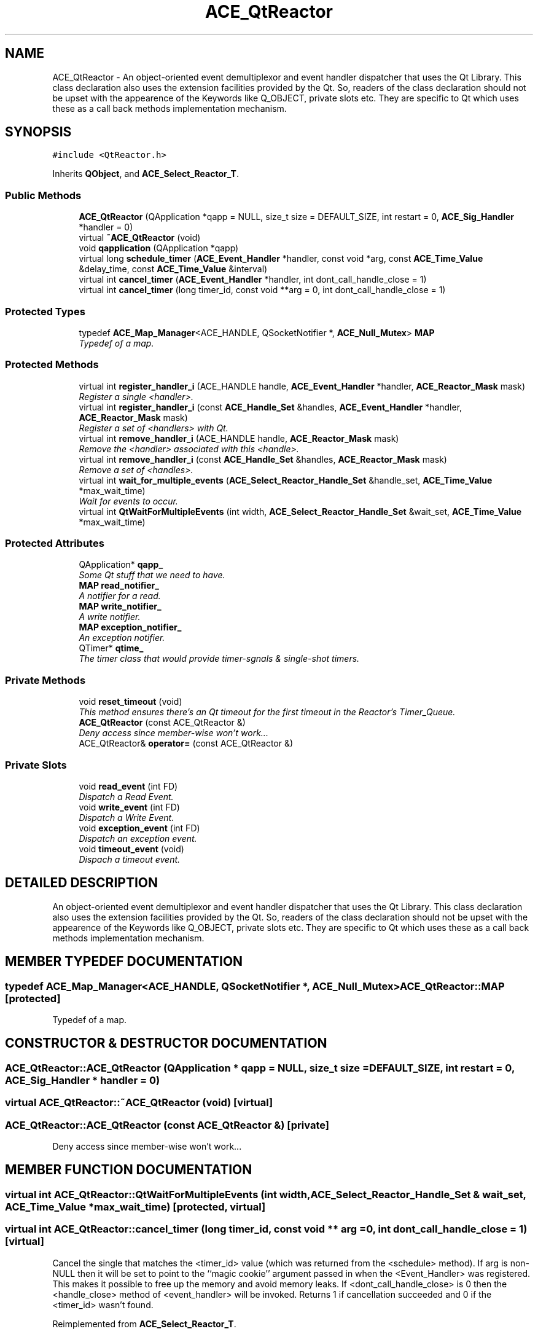 .TH ACE_QtReactor 3 "5 Oct 2001" "ACE" \" -*- nroff -*-
.ad l
.nh
.SH NAME
ACE_QtReactor \- An object-oriented event demultiplexor and event handler dispatcher that uses the Qt Library. This class declaration also uses the extension facilities provided by the Qt. So, readers of the class declaration should not be upset with the appearence of the Keywords like Q_OBJECT, private slots etc. They are specific to Qt which uses these as a call back methods implementation mechanism. 
.SH SYNOPSIS
.br
.PP
\fC#include <QtReactor.h>\fR
.PP
Inherits \fBQObject\fR, and \fBACE_Select_Reactor_T\fR.
.PP
.SS Public Methods

.in +1c
.ti -1c
.RI "\fBACE_QtReactor\fR (QApplication *qapp = NULL, size_t size = DEFAULT_SIZE, int restart = 0, \fBACE_Sig_Handler\fR *handler = 0)"
.br
.ti -1c
.RI "virtual \fB~ACE_QtReactor\fR (void)"
.br
.ti -1c
.RI "void \fBqapplication\fR (QApplication *qapp)"
.br
.ti -1c
.RI "virtual long \fBschedule_timer\fR (\fBACE_Event_Handler\fR *handler, const void *arg, const \fBACE_Time_Value\fR &delay_time, const \fBACE_Time_Value\fR &interval)"
.br
.ti -1c
.RI "virtual int \fBcancel_timer\fR (\fBACE_Event_Handler\fR *handler, int dont_call_handle_close = 1)"
.br
.ti -1c
.RI "virtual int \fBcancel_timer\fR (long timer_id, const void **arg = 0, int dont_call_handle_close = 1)"
.br
.in -1c
.SS Protected Types

.in +1c
.ti -1c
.RI "typedef \fBACE_Map_Manager\fR<ACE_HANDLE, QSocketNotifier *, \fBACE_Null_Mutex\fR> \fBMAP\fR"
.br
.RI "\fITypedef of a map.\fR"
.in -1c
.SS Protected Methods

.in +1c
.ti -1c
.RI "virtual int \fBregister_handler_i\fR (ACE_HANDLE handle, \fBACE_Event_Handler\fR *handler, \fBACE_Reactor_Mask\fR mask)"
.br
.RI "\fIRegister a single <handler>.\fR"
.ti -1c
.RI "virtual int \fBregister_handler_i\fR (const \fBACE_Handle_Set\fR &handles, \fBACE_Event_Handler\fR *handler, \fBACE_Reactor_Mask\fR mask)"
.br
.RI "\fIRegister a set of <handlers> with Qt.\fR"
.ti -1c
.RI "virtual int \fBremove_handler_i\fR (ACE_HANDLE handle, \fBACE_Reactor_Mask\fR mask)"
.br
.RI "\fIRemove the <handler> associated with this <handle>.\fR"
.ti -1c
.RI "virtual int \fBremove_handler_i\fR (const \fBACE_Handle_Set\fR &handles, \fBACE_Reactor_Mask\fR mask)"
.br
.RI "\fIRemove a set of <handles>.\fR"
.ti -1c
.RI "virtual int \fBwait_for_multiple_events\fR (\fBACE_Select_Reactor_Handle_Set\fR &handle_set, \fBACE_Time_Value\fR *max_wait_time)"
.br
.RI "\fIWait for events to occur.\fR"
.ti -1c
.RI "virtual int \fBQtWaitForMultipleEvents\fR (int width, \fBACE_Select_Reactor_Handle_Set\fR &wait_set, \fBACE_Time_Value\fR *max_wait_time)"
.br
.in -1c
.SS Protected Attributes

.in +1c
.ti -1c
.RI "QApplication* \fBqapp_\fR"
.br
.RI "\fISome Qt stuff that we need to have.\fR"
.ti -1c
.RI "\fBMAP\fR \fBread_notifier_\fR"
.br
.RI "\fIA notifier for a read.\fR"
.ti -1c
.RI "\fBMAP\fR \fBwrite_notifier_\fR"
.br
.RI "\fIA write notifier.\fR"
.ti -1c
.RI "\fBMAP\fR \fBexception_notifier_\fR"
.br
.RI "\fIAn exception notifier.\fR"
.ti -1c
.RI "QTimer* \fBqtime_\fR"
.br
.RI "\fIThe timer class that would provide timer-sgnals & single-shot timers.\fR"
.in -1c
.SS Private Methods

.in +1c
.ti -1c
.RI "void \fBreset_timeout\fR (void)"
.br
.RI "\fIThis method ensures there's an Qt timeout for the first timeout in the Reactor's Timer_Queue.\fR"
.ti -1c
.RI "\fBACE_QtReactor\fR (const ACE_QtReactor &)"
.br
.RI "\fIDeny access since member-wise won't work...\fR"
.ti -1c
.RI "ACE_QtReactor& \fBoperator=\fR (const ACE_QtReactor &)"
.br
.in -1c
.SS Private Slots

.in +1c
.ti -1c
.RI "void \fBread_event\fR (int FD)"
.br
.RI "\fIDispatch a Read Event.\fR"
.ti -1c
.RI "void \fBwrite_event\fR (int FD)"
.br
.RI "\fIDispatch a Write Event.\fR"
.ti -1c
.RI "void \fBexception_event\fR (int FD)"
.br
.RI "\fIDispatch an exception event.\fR"
.ti -1c
.RI "void \fBtimeout_event\fR (void)"
.br
.RI "\fIDispach a timeout event.\fR"
.in -1c
.SH DETAILED DESCRIPTION
.PP 
An object-oriented event demultiplexor and event handler dispatcher that uses the Qt Library. This class declaration also uses the extension facilities provided by the Qt. So, readers of the class declaration should not be upset with the appearence of the Keywords like Q_OBJECT, private slots etc. They are specific to Qt which uses these as a call back methods implementation mechanism.
.PP
.SH MEMBER TYPEDEF DOCUMENTATION
.PP 
.SS typedef \fBACE_Map_Manager\fR<ACE_HANDLE, QSocketNotifier *, \fBACE_Null_Mutex\fR> ACE_QtReactor::MAP\fC [protected]\fR
.PP
Typedef of a map.
.PP
.SH CONSTRUCTOR & DESTRUCTOR DOCUMENTATION
.PP 
.SS ACE_QtReactor::ACE_QtReactor (QApplication * qapp = NULL, size_t size = DEFAULT_SIZE, int restart = 0, \fBACE_Sig_Handler\fR * handler = 0)
.PP
.SS virtual ACE_QtReactor::~ACE_QtReactor (void)\fC [virtual]\fR
.PP
.SS ACE_QtReactor::ACE_QtReactor (const ACE_QtReactor &)\fC [private]\fR
.PP
Deny access since member-wise won't work...
.PP
.SH MEMBER FUNCTION DOCUMENTATION
.PP 
.SS virtual int ACE_QtReactor::QtWaitForMultipleEvents (int width, \fBACE_Select_Reactor_Handle_Set\fR & wait_set, \fBACE_Time_Value\fR * max_wait_time)\fC [protected, virtual]\fR
.PP
.SS virtual int ACE_QtReactor::cancel_timer (long timer_id, const void ** arg = 0, int dont_call_handle_close = 1)\fC [virtual]\fR
.PP
Cancel the single  that matches the <timer_id> value (which was returned from the <schedule> method). If arg is non-NULL then it will be set to point to the ``magic cookie'' argument passed in when the <Event_Handler> was registered. This makes it possible to free up the memory and avoid memory leaks. If <dont_call_handle_close> is 0 then the <handle_close> method of <event_handler> will be invoked. Returns 1 if cancellation succeeded and 0 if the <timer_id> wasn't found. 
.PP
Reimplemented from \fBACE_Select_Reactor_T\fR.
.SS virtual int ACE_QtReactor::cancel_timer (\fBACE_Event_Handler\fR * handler, int dont_call_handle_close = 1)\fC [virtual]\fR
.PP
Cancel all <event_handlers> that match the address of <event_handler>. If <dont_call_handle_close> is 0 then the <handle_close> method of <event_handler> will be invoked. Returns number of handler's cancelled. 
.PP
Reimplemented from \fBACE_Select_Reactor_T\fR.
.SS void ACE_QtReactor::exception_event (int FD)\fC [private, slot]\fR
.PP
Dispatch an exception event.
.PP
.SS ACE_QtReactor& ACE_QtReactor::operator= (const ACE_QtReactor &)\fC [private]\fR
.PP
.SS void ACE_QtReactor::qapplication (QApplication * qapp)
.PP
.SS void ACE_QtReactor::read_event (int FD)\fC [private, slot]\fR
.PP
Dispatch a Read Event.
.PP
.SS int ACE_QtReactor::register_handler_i (const \fBACE_Handle_Set\fR & handles, \fBACE_Event_Handler\fR * handler, \fBACE_Reactor_Mask\fR mask)\fC [protected, virtual]\fR
.PP
Register a set of <handlers> with Qt.
.PP
Reimplemented from \fBACE_Select_Reactor_T\fR.
.SS int ACE_QtReactor::register_handler_i (ACE_HANDLE handle, \fBACE_Event_Handler\fR * handler, \fBACE_Reactor_Mask\fR mask)\fC [protected, virtual]\fR
.PP
Register a single <handler>.
.PP
Reimplemented from \fBACE_Select_Reactor_T\fR.
.SS int ACE_QtReactor::remove_handler_i (const \fBACE_Handle_Set\fR & handles, \fBACE_Reactor_Mask\fR mask)\fC [protected, virtual]\fR
.PP
Remove a set of <handles>.
.PP
Reimplemented from \fBACE_Select_Reactor_T\fR.
.SS int ACE_QtReactor::remove_handler_i (ACE_HANDLE handle, \fBACE_Reactor_Mask\fR mask)\fC [protected, virtual]\fR
.PP
Remove the <handler> associated with this <handle>.
.PP
Reimplemented from \fBACE_Select_Reactor_T\fR.
.SS void ACE_QtReactor::reset_timeout (void)\fC [private]\fR
.PP
This method ensures there's an Qt timeout for the first timeout in the Reactor's Timer_Queue.
.PP
.SS virtual long ACE_QtReactor::schedule_timer (\fBACE_Event_Handler\fR * handler, const void * arg, const \fBACE_Time_Value\fR & delay_time, const \fBACE_Time_Value\fR & interval)\fC [virtual]\fR
.PP
Schedule an \fBACE_Event_Handler\fR that will expire after an amount of time. The return value of this method, a timer_id value, uniquely identifies the event_handler in the \fBACE_Reactor\fR's internal list of timers. This timer_id value can be used to cancel the timer with the \fBcancel_timer\fR() call.
.PP
\fBSee also: \fR
.in +1c
 \fBcancel_timer\fR() ,  \fBreset_timer_interval\fR()
.PP
\fBParameters: \fR
.in +1c
.TP
\fB\fIevent_handler\fR\fR event handler to schedule on reactor 
.TP
\fB\fIarg\fR\fR argument passed to the handle_timeout() method of event_handler  
.TP
\fB\fIdelta\fR\fR time interval after which the timer will expire 
.TP
\fB\fIinterval\fR\fR time interval after which the timer will be automatically rescheduled 
.PP
\fBReturns: \fR
.in +1c
 -1 on failure, a timer_id value on success 
.PP
Reimplemented from \fBACE_Select_Reactor_T\fR.
.SS void ACE_QtReactor::timeout_event (void)\fC [private, slot]\fR
.PP
Dispach a timeout event.
.PP
.SS int ACE_QtReactor::wait_for_multiple_events (\fBACE_Select_Reactor_Handle_Set\fR & handle_set, \fBACE_Time_Value\fR * max_wait_time)\fC [protected, virtual]\fR
.PP
Wait for events to occur.
.PP
Reimplemented from \fBACE_Select_Reactor_T\fR.
.SS void ACE_QtReactor::write_event (int FD)\fC [private, slot]\fR
.PP
Dispatch a Write Event.
.PP
.SH MEMBER DATA DOCUMENTATION
.PP 
.SS \fBMAP\fR ACE_QtReactor::exception_notifier_\fC [protected]\fR
.PP
An exception notifier.
.PP
.SS QApplication * ACE_QtReactor::qapp_\fC [protected]\fR
.PP
Some Qt stuff that we need to have.
.PP
.SS QTimer * ACE_QtReactor::qtime_\fC [protected]\fR
.PP
The timer class that would provide timer-sgnals & single-shot timers.
.PP
.SS \fBMAP\fR ACE_QtReactor::read_notifier_\fC [protected]\fR
.PP
A notifier for a read.
.PP
.SS \fBMAP\fR ACE_QtReactor::write_notifier_\fC [protected]\fR
.PP
A write notifier.
.PP


.SH AUTHOR
.PP 
Generated automatically by Doxygen for ACE from the source code.